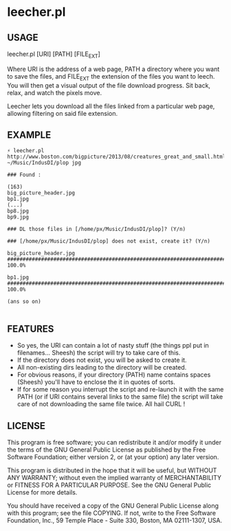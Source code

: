 * leecher.pl

** USAGE

leecher.pl [URI] [PATH] [FILE_EXT]

Where URI is the address of a web page, PATH a directory where you
want to save the files, and FILE_EXT the extension of the files you
want to leech. You will then get a visual output of the file download
progress. Sit back, relax, and watch the pixels move.

Leecher lets you download all the files linked from a particular web
page, allowing filtering on said file extension.

** EXAMPLE

#+BEGIN_SRC
⚡ leecher.pl http://www.boston.com/bigpicture/2013/08/creatures_great_and_small.html ~/Music/IndusDI/plop jpg

### Found :

(163)
big_picture_header.jpg
bp1.jpg
(...)
bp8.jpg
bp9.jpg

### DL those files in [/home/px/Music/IndusDI/plop]? (Y/n)

### [/home/px/Music/IndusDI/plop] does not exist, create it? (Y/n)

big_picture_header.jpg
######################################################################## 100.0%

bp1.jpg
######################################################################## 100.0%

(ans so on)

#+END_SRC

** FEATURES
- So yes, the URI can contain a lot of nasty stuff (the things ppl put
  in filenames... Sheesh) the script will try to take care of this.
- If the directory does not exist, you will be asked to create it.
- All non-existing dirs leading to the directory will be created.
- For obvious reasons, if your directory (PATH) name contains spaces
  (Sheesh) you'll have to enclose the it in quotes of sorts.
- If for some reason you interrupt the script and re-launch it with
  the same PATH (or if URI contains several links to the same file)
  the script will take care of not downloading the same file
  twice. All hail CURL !

** LICENSE

This program is free software; you can redistribute it and/or modify
it under the terms of the GNU General Public License as published by
the Free Software Foundation; either version 2, or (at your option)
any later version.

This program is distributed in the hope that it will be useful,
but WITHOUT ANY WARRANTY; without even the implied warranty of
MERCHANTABILITY or FITNESS FOR A PARTICULAR PURPOSE.  See the
GNU General Public License for more details.

You should have received a copy of the GNU General Public License
along with this program; see the file COPYING.  If not, write to the
Free Software Foundation, Inc., 59 Temple Place - Suite 330,
Boston, MA 02111-1307, USA.
